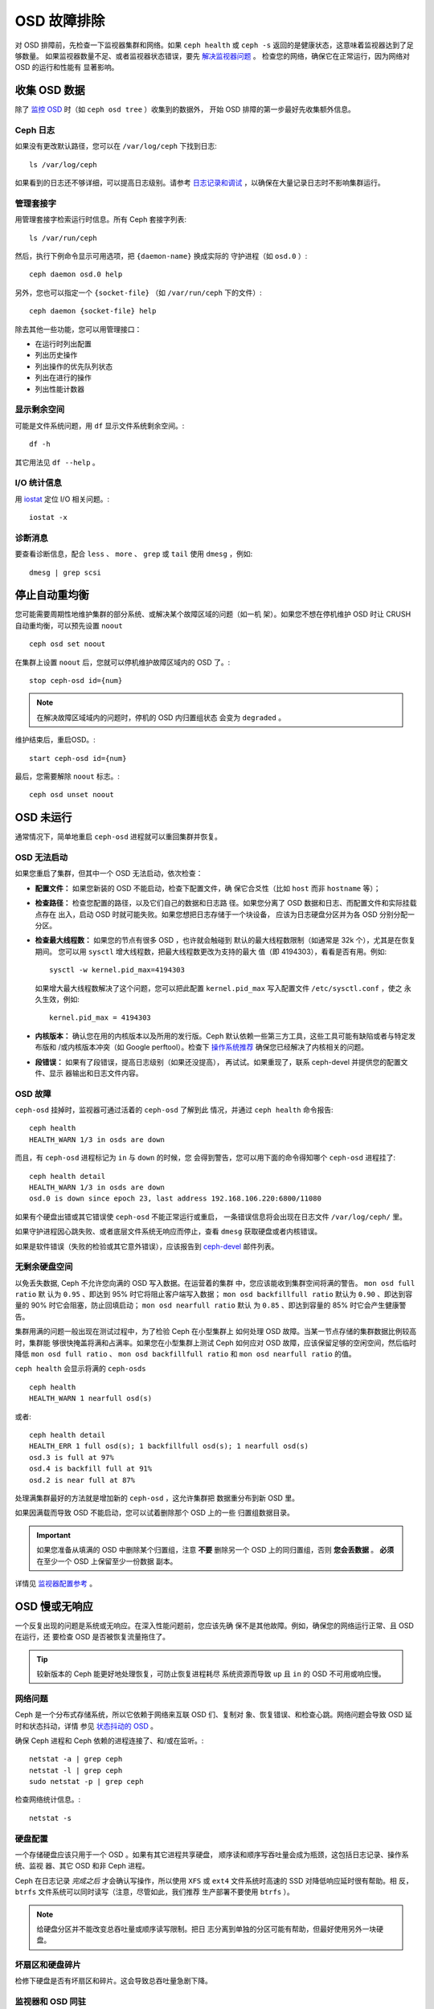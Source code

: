 .. _Troubleshooting OSDs:

==============
 OSD 故障排除
==============

对 OSD 排障前，先检查一下监视器集群和网络。如果 ``ceph health``
或 ``ceph -s`` 返回的是健康状态，这意味着监视器达到了足够数量。
如果监视器数量不足、或者监视器状态错误，要先 `解决监视器问题`_ 。
检查您的网络，确保它在正常运行，因为网络对 OSD 的运行和性能有
显著影响。

.. _解决监视器问题: ../troubleshooting-mon


.. Obtaining Data About OSDs

收集 OSD 数据
=============

除了 `监控 OSD`_ 时（如 ``ceph osd tree`` ）收集到的数据外，
开始 OSD 排障的第一步最好先收集额外信息。


.. Ceph Logs

Ceph 日志
---------

如果没有更改默认路径，您可以在 ``/var/log/ceph`` 下找到日志::

	ls /var/log/ceph

如果看到的日志还不够详细，可以提高日志级别。请参考
`日志记录和调试`_ ，以确保在大量记录日志时不影响集群运行。


.. Admin Socket

管理套接字
----------

用管理套接字检索运行时信息。所有 Ceph 套接字列表::

	ls /var/run/ceph

然后，执行下例命令显示可用选项，把 ``{daemon-name}`` 换成实际的
守护进程（如 ``osd.0`` ）::

	ceph daemon osd.0 help

另外，您也可以指定一个 ``{socket-file}`` （如 ``/var/run/ceph`` 
下的文件）::

	ceph daemon {socket-file} help

除去其他一些功能，您可以用管理接口：

- 在运行时列出配置
- 列出历史操作
- 列出操作的优先队列状态
- 列出在进行的操作
- 列出性能计数器


.. Display Freespace

显示剩余空间
------------

可能是文件系统问题，用 ``df`` 显示文件系统剩余空间。::

	df -h

其它用法见 ``df --help`` 。


.. I/O Statistics

I/O 统计信息
------------

用 `iostat`_ 定位 I/O 相关问题。::

	iostat -x


.. Diagnostic Messages

诊断消息
--------

要查看诊断信息，配合 ``less`` 、 ``more`` 、 ``grep`` 或
``tail`` 使用 ``dmesg`` ，例如::

	dmesg | grep scsi


.. Stopping w/out Rebalancing

停止自动重均衡
==============

您可能需要周期性地维护集群的部分系统、或解决某个故障区域的问题（如一机
架）。如果您不想在停机维护 OSD 时让 CRUSH 自动重均衡，可以预先设置
``noout`` ::

	ceph osd set noout

在集群上设置 ``noout`` 后，您就可以停机维护故障区域内的 OSD 了。::

	stop ceph-osd id={num}

.. note:: 在解决故障区域域内的问题时，停机的 OSD 内归置组状态
   会变为 ``degraded`` 。

维护结束后，重启OSD。::

	start ceph-osd id={num}

最后，您需要解除 ``noout`` 标志。::

	ceph osd unset noout


.. _osd-not-running:

OSD 未运行
==========

通常情况下，简单地重启 ``ceph-osd`` 进程就可以重回集群并恢复。


.. An OSD Won't Start

OSD 无法启动
------------

如果您重启了集群，但其中一个 OSD 无法启动，依次检查：

- **配置文件：** 如果您新装的 OSD 不能启动，检查下配置文件，确
  保它合爻性（比如 ``host`` 而非 ``hostname`` 等）；

- **检查路径：** 检查您配置的路径，以及它们自己的数据和日志路
  径。如果您分离了 OSD 数据和日志、而配置文件和实际挂载点存在
  出入，启动 OSD 时就可能失败。如果您想把日志存储于一个块设备，
  应该为日志硬盘分区并为各 OSD 分别分配一分区。

- **检查最大线程数：** 如果您的节点有很多 OSD ，也许就会触碰到
  默认的最大线程数限制（如通常是 32k 个），尤其是在恢复期间。
  您可以用 ``sysctl`` 增大线程数，把最大线程数更改为支持的最大
  值（即 4194303），看看是否有用。例如::

	sysctl -w kernel.pid_max=4194303

  如果增大最大线程数解决了这个问题，您可以把此配置
  ``kernel.pid_max`` 写入配置文件 ``/etc/sysctl.conf`` ，使之
  永久生效，例如::

	kernel.pid_max = 4194303

- **内核版本：** 确认您在用的内核版本以及所用的发行版。Ceph 
  默认依赖一些第三方工具，这些工具可能有缺陷或者与特定发布版和
  /或内核版本冲突（如 Google perftool）。检查下
  `操作系统推荐`_ 确保您已经解决了内核相关的问题。

- **段错误：** 如果有了段错误，提高日志级别（如果还没提高），
  再试试。如果重现了，联系 ceph-devel 并提供您的配置文件、显示
  器输出和日志文件内容。


.. An OSD Failed

OSD 故障
--------

``ceph-osd`` 挂掉时，监视器可通过活着的 ``ceph-osd`` 了解到此
情况，并通过 ``ceph health`` 命令报告::

	ceph health
	HEALTH_WARN 1/3 in osds are down

而且，有 ``ceph-osd`` 进程标记为 ``in`` 与 ``down`` 的时候，您
会得到警告，您可以用下面的命令得知哪个 ``ceph-osd`` 进程挂了::

	ceph health detail
	HEALTH_WARN 1/3 in osds are down
	osd.0 is down since epoch 23, last address 192.168.106.220:6800/11080

如果有个硬盘出错或其它错误使 ``ceph-osd`` 不能正常运行或重启，
一条错误信息将会出现在日志文件 ``/var/log/ceph/`` 里。

如果守护进程因心跳失败、或者底层文件系统无响应而停止，查看
``dmesg`` 获取硬盘或者内核错误。

如果是软件错误（失败的检验或其它意外错误），应该报告到
`ceph-devel`_ 邮件列表。


.. No Free Drive Space

无剩余硬盘空间
--------------

以免丢失数据, Ceph 不允许您向满的 OSD 写入数据。在运营着的集群
中，您应该能收到集群空间将满的警告。 ``mon osd full ratio`` 默
认为 ``0.95`` 、即达到 95% 时它将阻止客户端写入数据；
``mon osd backfillfull ratio`` 默认为 ``0.90`` 、即达到容量的
90% 时它会阻塞，防止回填启动； ``mon osd nearfull ratio`` 默认
为 ``0.85`` 、即达到容量的 85% 时它会产生健康警告。

集群用满的问题一般出现在测试过程中，为了检验 Ceph 在小型集群上
如何处理 OSD 故障。当某一节点存储的集群数据比例较高时，集群能
够很快掩盖将满和占满率。如果您在小型集群上测试 Ceph 如何应对
OSD 故障，应该保留足够的空闲空间，然后临时降低
``mon osd full ratio`` 、 ``mon osd backfillfull ratio`` 和 
``mon osd nearfull ratio`` 的值。

``ceph health`` 会显示将满的 ``ceph-osds`` ::

	ceph health
	HEALTH_WARN 1 nearfull osd(s)

或者::

	ceph health detail
	HEALTH_ERR 1 full osd(s); 1 backfillfull osd(s); 1 nearfull osd(s)
	osd.3 is full at 97%
	osd.4 is backfill full at 91%
	osd.2 is near full at 87%

处理满集群最好的方法就是增加新的 ``ceph-osd`` ，这允许集群把
数据重分布到新 OSD 里。

如果因满载而导致 OSD 不能启动，您可以试着删除那个 OSD 上的一些
归置组数据目录。

.. important:: 如果您准备从填满的 OSD 中删除某个归置组，注意
   **不要** 删除另一个 OSD 上的同归置组，否则
   **您会丢数据** 。 **必须** 在至少一个 OSD 上保留至少一份数据
   副本。

详情见 `监视器配置参考`_ 。


.. OSDs are Slow/Unresponsive

OSD 慢或无响应
==============

一个反复出现的问题是系统或无响应。在深入性能问题前，您应该先确
保不是其他故障。例如，确保您的网络运行正常、且 OSD 在运行，还
要检查 OSD 是否被恢复流量拖住了。

.. tip:: 较新版本的 Ceph 能更好地处理恢复，可防止恢复进程耗尽
   系统资源而导致 ``up`` 且 ``in`` 的 OSD 不可用或响应慢。


.. Networking Issues

网络问题
--------

Ceph 是一个分布式存储系统，所以它依赖于网络来互联 OSD 们、复制对
象、恢复错误、和检查心跳。网络问题会导致 OSD 延时和状态抖动，详情
参见 `状态抖动的 OSD`_ 。

确保 Ceph 进程和 Ceph 依赖的进程连接了、和/或在监听。::

	netstat -a | grep ceph
	netstat -l | grep ceph
	sudo netstat -p | grep ceph

检查网络统计信息。::

	netstat -s


.. Drive Configuration:

硬盘配置
----------

一个存储硬盘应该只用于一个 OSD 。如果有其它进程共享硬盘，
顺序读和顺序写吞吐量会成为瓶颈，这包括日志记录、操作系统、监视
器、其它 OSD 和非 Ceph 进程。

Ceph 在日志记录 *完成之后* 才会确认写操作，所以使用 ``XFS``
或 ``ext4`` 文件系统时高速的 SSD 对降低响应延时很有帮助。相
反， ``btrfs`` 文件系统可以同时读写（注意，尽管如此，我们推荐
生产部署不要使用 ``btrfs`` ）。

.. note:: 给硬盘分区并不能改变总吞吐量或顺序读写限制。把日
   志分离到单独的分区可能有帮助，但最好使用另外一块硬盘。


.. _Bad Sectors / Fragmented Disk:

坏扇区和硬盘碎片
------------------

检修下硬盘是否有坏扇区和碎片。这会导致总吞吐量急剧下降。


.. Co-resident Monitors/OSDs

监视器和 OSD 同驻
-----------------

监视器通常是轻量级进程，但它们会频繁调用 ``fsync()`` ，这会妨碍其它工作量，特别是
监视器和 OSD 共享硬盘时。另外，如果您在 OSD 主机上同时运行监视器，您可能会遇到与
这些相关的性能问题：

- 运行较老的内核（低于3.0）
- v0.48 版运行在老的 ``glibc`` 之上
- 运行的内核不支持 ``syncfs(2)`` 系统调用

在这些情况下，同一主机上的多个 OSD 会相互拖慢对方。它们经常导致爆发式写入。


.. Co-resident Processes

进程同驻
--------

共存于同一套硬件、并向 Ceph 写入数据的进程（像基于云的解决方案、虚拟机和其他应用程
序）会导致 OSD 延时大增。一般来说，我们建议用一个主机运行 Ceph 、其它主机运行其它进程，实
践证明把 Ceph 和其他应用程序分开可提高性能、并简化故障排除和维护。


.. Logging Levels

日志记录级别
------------

如果您为追踪某问题提高过日志级别、但结束后忘了调回去，这个 OSD 将向硬盘写入大量日
志。如果您想始终保持高日志级别，可以考虑在默认日志路径挂载硬盘，即 
``/var/log/ceph/$cluster-$name.log`` 。


.. Recovery Throttling

恢复节流
--------

根据您的配置，Ceph 可以降低恢复速度来维持性能，否则它会不顾 OSD 性能而加快恢复速
度。检查下 OSD 是否正在恢复。


.. Kernel Version

内核版本
--------

检查下您在用的内核版本。较老的内核也许没有移植能提高 Ceph 性能的功能。


.. Kernel Issues with SyncFS

内核与 SyncFS 问题
------------------

试试在一主机上只运行一个 OSD ，看看能否提升性能。老内核未必支持有 ``syncfs(2)`` 系
统调用的 ``glibc`` 。


.. Filesystem Issues:

文件系统问题
------------

当前，我们推荐基于 xfs 部署集群。

我们推荐不使用 btrfs 或 ext4。btrfs 有很多诱人的功能，
但文件系统内的缺陷可能导致性能问题。我们不建议使用 ext4 ，
因为其 xattr 尺寸限制会破坏我们对长对象名的支持（RGW 所需）。

详情见 `文件系统推荐`_ 。

.. _文件系统推荐: ../configuration/filesystem-recommendations


.. Insufficient RAM

内存不足
--------

我们建议为每 OSD 进程规划 1GB 内存。您也许注意到了，通常情况下 OSD 仅会用一小部分
（如 100-200MB）。您也许想用这些空闲内存运行一些其他应用，如虚拟机等等，然而当 OSD 
进入恢复状态时，其内存利用率激增，如果没有可用内存，此 OSD 的性能将差的多。


.. Old Requests or Slow Requests

Old Requests 或 Slow Requests
------------------------------

如果某 ``ceph-osd`` 守护进程对一请求响应很慢，它会生成日志消息来报告请求耗费的时间
过长。默认警告阀值是 30 秒，用 ``osd op complaint time`` 选项来配置。这种情况发生
时，集群日志系统会收到这些消息。

很老的版本报告 "old requests" ::

	osd.0 192.168.106.220:6800/18813 312 : [WRN] old request osd_op(client.5099.0:790 fatty_26485_object789 [write 0~4096] 2.5e54f643) v4 received at 2012-03-06 15:42:56.054801 currently waiting for sub ops

较新版本的 Ceph 报告 "slow requests" ::

	{date} {osd.num} [WRN] 1 slow requests, 1 included below; oldest blocked for > 30.005692 secs
	{date} {osd.num}  [WRN] slow request 30.005692 seconds old, received at {date-time}: osd_op(client.4240.0:8 benchmark_data_ceph-1_39426_object7 [write 0~4194304] 0.69848840) v4 currently waiting for subops from [610]


可能原因有：

- 坏硬盘（查看 ``dmesg`` 输出）；
- 内核文件系统缺陷（查看 ``dmesg`` 输出）；
- 集群过载（检查系统负载、 iostat 等等）；
- ``ceph-osd`` 守护进程缺陷。

可能的解决方法：

- 从 Ceph 主机去除 VM 云解决方案；
- 升级内核；
- 升级 Ceph；
- 重启 OSD。

.. Debugging Slow Requests

调试 Slow Requests
------------------

如果您执行 ``ceph daemon osd.<id> dump_historic_ops`` 或 ``dump_ops_in_flight``
， 您将看到一系列操作和每个操作经过的事件列表。以下是简要的介绍。

来自信使层的事件:

- header_read: 当信使开始读取消息
- throttled: 当信使试图请求内存节流空间来把消息存入内存
- all_read: 当信使结束读取消息
- dispatched: 当信使把消息发送给 OSD
- Initiated: 与 header_read 相同，因为历史原因

来自准备操作中的 OSD：

- queued_for_pg: 操作已经被放入其 PG 的队列
- reached_pg: PG 开始处理操作
- waiting for \*: 操作需要等待其他的工作先完成（新的 OSDMap、等待其目标对象被
  擦洗、等待 PG 互联，全部由消息而定）
- started: 操作被接受为 OSD 应实际执行的操作（拒绝执行的理由：安全/权限检查失败、
  过期的本地状态等），并正在被执行
- waiting for subops from: 操作被发到副本 OSD。

来自 FileStore 的事件：

- commit_queued_for_journal_write: 操作已经交给 FileStore
- write_thread_in_journal_buffer: 操作已经在日志的缓冲中并等待被写入（下一次硬盘写入）
- journaled_completion_queued: 操作已经被记录在硬盘上并且其回调在调用队列中

来自已经将数据交给本地硬盘的 OSD：

- op_commit: 操作已经被主 OSD 提交（即，写入日志）
- op_applied: 操作已经被主机 write() 到底层文件系统（即，应用到内存但还未写入硬盘）
- sub_op_applied: 与 op_applied 相同，但关于副本的子操作
- sub_op_committed: 与 op_commited 相同，但关于副本的子操作（仅为 EC 池）
- sub_op_commit_rec/sub_op_apply_rec from <X>: 当主机收到来自副本 <X> 的以上两种事件
- commit_sent: 已经向客户端发送回复 (或对于子操作，主 OSD)

这些事件很多看起来有重复，但是越过了内部代码的重要边界（如跨过锁向新进程传递信息）。

.. Flapping OSDs

状态抖动的 OSD
==============

我们建议同时部署公网（前端）和集群网（后端），这样能更好地满足对象复制的容量需求。另
一个优点是您可以运营一个不连接互联网的集群，以此避免拒绝服务攻击。OSD 们互联和检查心跳
时会优选集群网（后端），详情见 `监视器与 OSD 的交互`_ 。

然而，如果集群网（后端）故障、或出现了明显的延时，同时公网（前端）
却运行良好，OSD 现在不能很好地处理这种情况。这时 OSD 们会向监视器
报告邻居 ``down`` 了、同时报告自己是 ``up`` 的，我们把这种情形称为
状态抖动（flapping）。

.. note:: 译者：社区同仁讨论认为，这是随时间延续，不断地在 ``up``、
	``down`` 状态之间反复的情形，状态变动的时间间隔有规律或无
	规律，运动方向为“上下”，非“左右”、亦非“前后”，也可理解为打
	摆子、状态翻转

如果有东西导致 OSD 状态抖动（反复地被标记为 ``down`` ，然后又 
``up`` ），您可以强制监视器停止::

	ceph osd set noup      # prevent OSDs from getting marked up
	ceph osd set nodown    # prevent OSDs from getting marked down

这些标记记录在 osdmap 数据结构里::

	ceph osd dump | grep flags
	flags no-up,no-down

下列命令可清除标记::

	ceph osd unset noup
	ceph osd unset nodown

``mon osd down out interval`` is).
还支持其它两个标记 ``noin`` 和 ``noout`` ，它们分别可防止正在启动的 OSD 被标记为 
``in`` 、或被误标记为 ``out`` （不管 ``mon osd down out interval`` 的值是什么）。

.. note:: ``noup`` 、 ``noout`` 和 ``nodown`` 从某种意义上说是临时的，一旦标记清
   除了，它们被阻塞的动作短时间内就会发生；相反， ``noin`` 标记阻止 OSD 启动后进入
   集群，但其它守护进程都维持原样。


.. _iostat: http://en.wikipedia.org/wiki/Iostat
.. _Ceph 日志记录和调试: ../../configuration/ceph-conf#ceph-logging-and-debugging
.. _日志记录和调试: ../log-and-debug
.. _调试和日志记录: ../debug
.. _监视器与 OSD 的交互: ../../configuration/mon-osd-interaction
.. _监视器配置参考: ../../configuration/mon-config-ref
.. _监控 OSD: ../../operations/monitoring-osd-pg
.. _订阅 ceph-devel 邮件列表: mailto:majordomo@vger.kernel.org?body=subscribe+ceph-devel
.. _退订 ceph-devel 邮件列表: mailto:majordomo@vger.kernel.org?body=unsubscribe+ceph-devel
.. _订阅 ceph-users 邮件列表: mailto:ceph-users-join@lists.ceph.com
.. _退订 ceph-users 邮件列表: mailto:ceph-users-leave@lists.ceph.com
.. _操作系统推荐: ../../../start/os-recommendations
.. _ceph-devel: ceph-devel@vger.kernel.org
